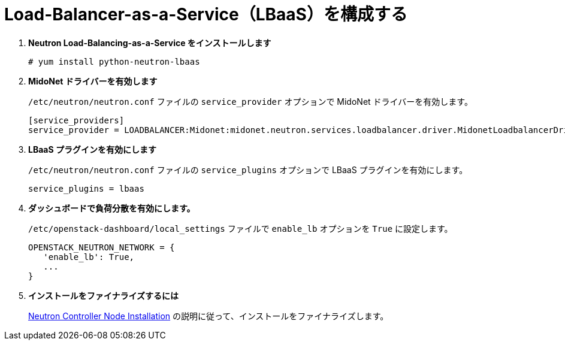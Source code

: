 [[configure_lbaas]]
= Load-Balancer-as-a-Service（LBaaS）を構成する

. *Neutron Load-Balancing-as-a-Service をインストールします*
+
====
[source]
----
# yum install python-neutron-lbaas
----
====

. *MidoNet ドライバーを有効します*
+
====
`/etc/neutron/neutron.conf` ファイルの `service_provider` オプションで MidoNet
ドライバーを有効します。

[source]
----
[service_providers]
service_provider = LOADBALANCER:Midonet:midonet.neutron.services.loadbalancer.driver.MidonetLoadbalancerDriver:default
----
====

. *LBaaS プラグインを有効にします*
+
====
`/etc/neutron/neutron.conf` ファイルの `service_plugins` オプションで LBaaS
プラグインを有効にします。

[source]
----
service_plugins = lbaas
----
====

. *ダッシュボードで負荷分散を有効にします。*
+
====
`/etc/openstack-dashboard/local_settings` ファイルで `enable_lb` オプションを
`True` に設定します。

[source]
----
OPENSTACK_NEUTRON_NETWORK = {
   'enable_lb': True,
   ...
}
----
====

. *インストールをファイナライズするには*
+
====
xref:neutron_controller_node_installation_finalize[Neutron Controller Node
Installation] の説明に従って、インストールをファイナライズします。
====
